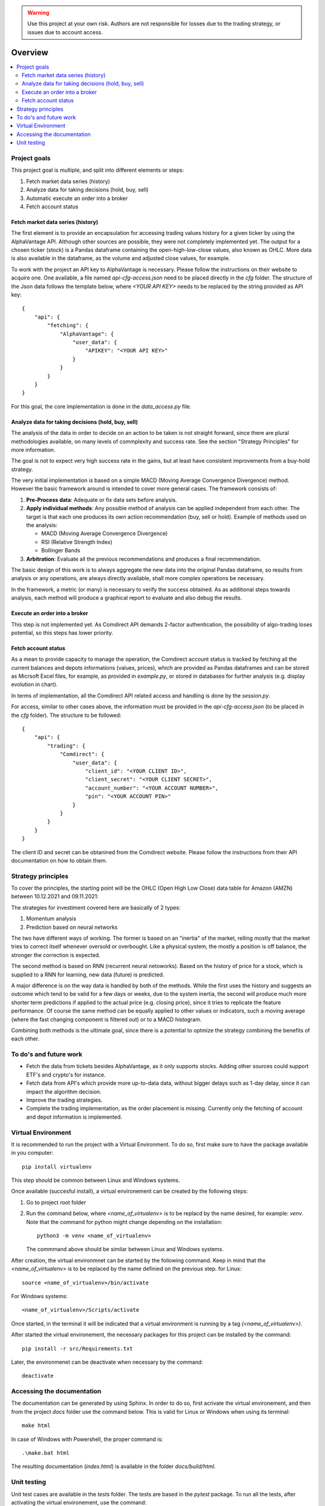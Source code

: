 .. warning::
    Use this project at your own risk. Authors are not responsible for losses
    due to the trading strategy, or issues due to account access.

Overview
================================================================================

.. contents::
    :depth: 3
    :backlinks: none
    :local:

Project goals
--------------------------------------------------------------------------------

This project goal is multiple, and split into different elements or steps:

#.  Fetch market data series (history)
#.  Analyze data for taking decisions (hold, buy, sell)
#.  Automatic execute an order into a broker
#.  Fetch account status

Fetch market data series (history)
^^^^^^^^^^^^^^^^^^^^^^^^^^^^^^^^^^^^^^^^^^^^^^^^^^^^^^^^^^^^^^^^^^^^^^^^^^^^^^^^

The first element is to provide an encapsulation for accessing trading values
history for a given ticker by using the AlphaVantage API. Although other
sources are possible, they were not completely implemented yet. The output for
a chosen ticker (stock) is a Pandas dataframe containing the open-high-low-close
values, also known as OHLC. More data is also available in the dataframe, as the
volume and adjusted close values, for example.

To work with the project an API key to AlphaVantage is necessary. Please follow
the instructions on their website to acquire one. One available, a file named
`api-cfg-access.json` need to be placed directly in the `cfg` folder. The
structure of the Json data follows the template below, where `<YOUR API KEY>`
needs to be replaced by the string provided as API key::

    {
        "api": {
            "fetching": {
                "AlphaVantage": {
                    "user_data": {
                        "APIKEY": "<YOUR API KEY>"
                    }
                }
            }
        }
    }


For this goal, the core implementation is done in the `data_access.py` file.

Analyze data for taking decisions (hold, buy, sell)
^^^^^^^^^^^^^^^^^^^^^^^^^^^^^^^^^^^^^^^^^^^^^^^^^^^^^^^^^^^^^^^^^^^^^^^^^^^^^^^^

The analysis of the data in order to decide on an action to be taken is not
straight forward, since there are plural methodologies available, on many
levels of commplexity and success rate. See the section "Strategy Principles"
for more information.

The goal is not to expect very high success rate in the gains, but at least
have consistent improvements from a buy-hold strategy.

The very initial implementation is based on a simple MACD (Moving Average
Convergence Divergence) method. However the basic framework around is intended
to cover more general cases. The framework consists of:

#. **Pre-Process data**: Adequate or fix data sets before analysis.
#. **Apply individual methods**: Any possible method of analysis can be applied
   independent from each other. The target is that each one produces its own
   action recommendation (buy, sell or hold). Example of methods used on the
   analysis:

   * MACD (Moving Average Convergence Divergence)
   * RSI (Relative Strength Index)
   * Bollinger Bands

#. **Arbitration**: Evaluate all the previous recommendations and produces a
   final recommendation.

The basic design of this work is to always aggregate the new data into the
original Pandas dataframe, so results from analysis or any operations, are
always directly available, shall more complex operations be necessary.

In the framework, a metric (or many) is necessary to verify the success
obtained. As as additional steps towards analysis, each method will produce
a graphical report to evaluate and also debug the results.

Execute an order into a broker
^^^^^^^^^^^^^^^^^^^^^^^^^^^^^^^^^^^^^^^^^^^^^^^^^^^^^^^^^^^^^^^^^^^^^^^^^^^^^^^^

This step is not implemented yet. As Comdirect API demands 2-factor
authentication, the possibility of algo-trading loses potential, so this steps
has lower priority.

Fetch account status
^^^^^^^^^^^^^^^^^^^^^^^^^^^^^^^^^^^^^^^^^^^^^^^^^^^^^^^^^^^^^^^^^^^^^^^^^^^^^^^^

As a mean to provide capacity to manage the operation, the Comdirect account
status is tracked by fetching all the current balances and depots informations
(values, prices), which are provided as Pandas dataframes and can be stored as
Micrsoft Excel files, for example, as provided in `example.py`, or stored in
databases for further analysis (e.g. display evolution in chart).

In terms of implementation, all the Comdirect API related access and handling
is done by the `session.py`.

For access, similar to other cases above, the information must be provided in
the `api-cfg-access.json` (to be placed in the `cfg` folder). The structure
to be followed::

    {
        "api": {
            "trading": {
                "Comdirect": {
                    "user_data": {
                        "client_id": "<YOUR CLIENT ID>",
                        "client_secret": "<YOUR CLIENT SECRET>",
                        "account_number": "<YOUR ACCOUNT NUMBER>",
                        "pin": "<YOUR ACCOUNT PIN>"
                    }
                }
            }
        }
    }

The client ID and secret can be obtanined from the Comdirect website. Please
follow the instructions from their API documentation on how to obtain them.

Strategy principles
--------------------------------------------------------------------------------

To cover the principles, the starting point will be the OHLC (Open High Low
Close) data table for Amazon (AMZN) between 10.12.2021 and 09.11.2021:

.. csv-table:: Example of data from Amazon
   :file: /docs/source/example_amazon.csv
   :widths: 60, 60, 60, 60, 60, 60
   :header-rows: 1
   :delim: ;

The strategies for investiment covered here are basically of 2 types:

#. Momentum analysis
#. Prediction based on neural networks

The two have different ways of working. The former is based on an "inertia" of
the market, relling mostly that the market tries to correct itself whenever
oversold or overbought. Like a physical system, the mostly a position is off
balance, the stronger the correction is expected.

The second method is based on RNN (recurrent neural netoworks). Based on
the history of price for a stock, which is supplied to a RNN for learning, new
data (future) is predicted.

A major difference is on the way data is handled by both of the methods. While
the first uses the history and suggests an outcome which tend to be valid for a
few days or weeks, due to the system inertia, the second will produce much more
shorter term predictions if applied to the actual price (e.g. closing price),
since it tries to replicate the feature performance. Of course the same method
can be equally applied to other values or indicators, such a moving average
(where the fast changing component is filtered out) or to a MACD histogram.

Combining both methods is the ultimate goal, since there is a potential to
optmize the strategy combining the benefits of each other.


To do's and future work
--------------------------------------------------------------------------------

* Fetch the data from tickets besides AlphaVantage, as it only supports stocks.
  Adding other sources could support ETF's and crypto's for instance.
* Fetch data from API's which provide more up-to-data data, without bigger
  delays such as 1-day delay, since it can impact the algorithm decision.
* Improve the trading strategies.
* Complete the trading implementation, as the order placement is missing.
  Currently only the fetching of account and depot information is implemented.

Virtual Environment
--------------------------------------------------------------------------------

It is recommended to run the project with a Virtual Environment. To do so,
first make sure to have the package available in you computer::

    pip install virtualenv

This step should be common between Linux and Windows systems.

Once available (succesful install), a virtual environement can be created by
the following steps:

#.  Go to project root folder
#.  Run the command below, where `<name_of_virtualenv>` is to be replacd by the
    name desired, for example: `venv`. Note that the command for python might
    change depending on the installation::
     
        python3 -m venv <name_of_virtualenv>

    The commmand above should be similar between Linux and Windows systems.

After creation, the virtual environmnet can be started by the following
command. Keep in mind that the `<name_of_virtualenv>` is to be replaced by the
name definied on the previous step. for Linux::

    source <name_of_virtualenv>/bin/activate

For Windows systems::

    <name_of_virtualenv>/Scripts/activate

Once started, in the terminal it will be indicated that a virtual environment
is running by a tag `(<name_of_virtualenv>)`.

After started the virtual environement, the necessary packages for this project
can be installed by the command::

    pip install -r src/Requirements.txt

Later, the environmenet can be deactivate when necessary by the command::

    deactivate

Accessing the documentation
--------------------------------------------------------------------------------

The documentation can be generated by using Sphinx. In order to do so, first
acrivate the virtual environement, and then from the project `docs` folder use
the command below. This is valid for Linux or Windows when using its terminal::

    make html

In case of Windows with Powershell, the proper command is::

    .\make.bat html

The resulting documentation (`index.html`) is available in the folder
`docs/build/html`.

Unit testing
--------------------------------------------------------------------------------

Unit test cases are available in the `tests` folder. The tests are based in the
`pytest` package. To run all the tests, after activating the virtual
environement, use the command::

    pytest tests/

In case to run individual test files, for example `test_access.py`, then use
the command::

    pytest tests/test_access.py